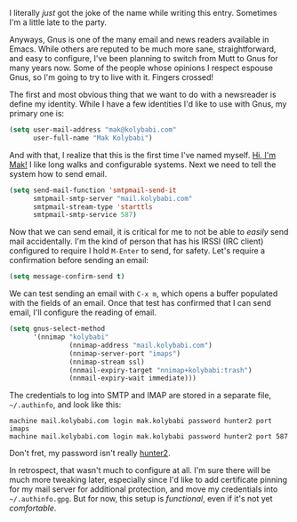 I literally /just/ got the joke of the name while writing this entry. Sometimes I'm a little late to the party.

Anyways, Gnus is one of the many email and news readers available in Emacs. While others are reputed to be much more sane, straightforward, and easy to configure, I've been planning to switch from Mutt to Gnus for many years now. Some of the people whose opinions I respect espouse Gnus, so I'm going to try to live with it. Fingers crossed!

The first and most obvious thing that we want to do with a newsreader is define my identity. While I have a few identities I'd like to use with Gnus, my primary one is:

#+BEGIN_SRC emacs-lisp
  (setq user-mail-address "mak@kolybabi.com"
        user-full-name "Mak Kolybabi")
#+END_SRC

And with that, I realize that this is the first time I've named myself. [[http://mogigoma.com/][Hi, I'm Mak!]] I like long walks and configurable systems. Next we need to tell the system how to send email.

#+BEGIN_SRC emacs-lisp
  (setq send-mail-function 'smtpmail-send-it
        smtpmail-smtp-server "mail.kolybabi.com"
        smtpmail-stream-type 'starttls
        smtpmail-smtp-service 587)
#+END_SRC

Now that we can send email, it is critical for me to not be able to /easily/ send mail accidentally. I'm the kind of person that has his IRSSI (IRC client) configured to require I hold =M-Enter= to send, for safety. Let's require a confirmation before sending an email:

#+BEGIN_SRC emacs-lisp
  (setq message-confirm-send t)
#+END_SRC

We can test sending an email with =C-x m=, which opens a buffer populated with the fields of an email. Once that test has confirmed that I can send email, I'll configure the reading of email.

#+BEGIN_SRC emacs-lisp
  (setq gnus-select-method
        '(nnimap "kolybabi"
                 (nnimap-address "mail.kolybabi.com")
                 (nnimap-server-port "imaps")
                 (nnimap-stream ssl)
                 (nnmail-expiry-target "nnimap+kolybabi:trash")
                 (nnmail-expiry-wait immediate)))
#+END_SRC

The credentials to log into SMTP and IMAP are stored in a separate file, =~/.authinfo=, and look like this:

#+BEGIN_EXAMPLE
machine mail.kolybabi.com login mak.kolybabi password hunter2 port imaps
machine mail.kolybabi.com login mak.kolybabi password hunter2 port 587
#+END_EXAMPLE

Don't fret, my password isn't really [[http://bash.org/?244321][hunter2]].

In retrospect, that wasn't much to configure at all. I'm sure there will be much more tweaking later, especially since I'd like to add certificate pinning for my mail server for additional protection, and move my credentials into =~/.authinfo.gpg=. But for now, this setup is /functional/, even if it's not yet /comfortable/.
